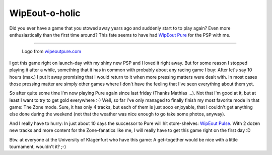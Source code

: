 WipEout-o-holic
###############

Did you ever have a game that you stowed away years ago and suddenly start to 
to play again? Even more enthusiastically than the first time around? 
This fate seems to have had `WipEout Pure <http://www.eurogamer.net/game.php?game_id=3791>`_ for the PSP with me. 

-------------------------------


.. figure:: {uploads}/wipeoutpure.png
    
    Logo from `wipeoutpure.com <http://www.wipeoutpure.com/>`_
    

I got this game right on launch-day with my shiny new PSP and I loved it right
away. But for some reason I stopped playing it after a while, something that
it has in common with probably about any racing game I buy: After let's say
10 hours (max.) I put it away promising that I would return to it when more 
pressing matters were dealt with. In most cases those pressing matter are simply other games where I don't have the feeling that I've seen everything 
about them yet.

So after quite some time I'm now playing Pure again since last friday (Thanks Mathias ...). Not
that I'm good at it, but at least I want to try to get gold everywhere :-)
Well, so far I've only managed to finally finish my most favorite mode in that
game: The Zone mode. Sure, it has only 4 tracks, but each of them is just
sooo enjoyable, that I couldn't get anything else done during the weekend 
(not that the weather was nice enough to go take some photos, anyway).

And I really have to hurry: In just about 10 days the successor to Pure will
hit store-shelves: `WipEout Pulse <http://www.eurogamer.net/game.php?game_id=7350>`_. With 2 dozen new tracks and more content
for the Zone-fanatics like me, I will really have to get this game right
on the first day :D

Btw. at everyone at the University of Klagenfurt who have this game: A
get-together would be nice with a little tournament, wouldn't it? ;-)